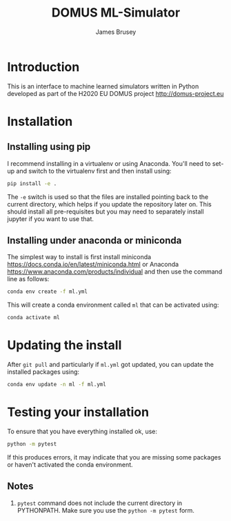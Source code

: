#+title: DOMUS ML-Simulator
#+author: James Brusey
* Introduction
This is an interface to machine learned simulators written in Python developed as part of the H2020 EU DOMUS project http://domus-project.eu 

* Installation
** Installing using pip
I recommend installing in a virtualenv or using Anaconda. You'll need to set-up and switch to the virtualenv first and then install using:
#+BEGIN_SRC sh
pip install -e .
#+END_SRC
The ~-e~ switch is used so that the files are installed pointing back to the current directory, which helps if you update the repository later on. This should install all pre-requisites but you may need to separately install jupyter if you want to use that. 
** Installing under anaconda or miniconda
The simplest way to install is first install miniconda https://docs.conda.io/en/latest/miniconda.html or Anaconda https://www.anaconda.com/products/individual and then use the command line as follows:
#+BEGIN_SRC sh
conda env create -f ml.yml
#+END_SRC
This will create a conda environment called ~ml~ that can be activated using:
#+BEGIN_SRC sh
conda activate ml
#+END_SRC

* Updating the install
After =git pull= and particularly if ~ml.yml~ got updated, you can update the installed packages using:
#+BEGIN_SRC sh
conda env update -n ml -f ml.yml
#+END_SRC

* Testing your installation
To ensure that you have everything installed ok, use:
#+BEGIN_SRC sh
python -m pytest
#+END_SRC
If this produces errors, it may indicate that you are missing some packages or haven't activated the conda environment.

** Notes

1. =pytest= command does not include the current directory in PYTHONPATH. Make sure you use the =python -m pytest= form.


